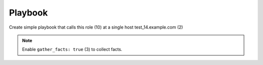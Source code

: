 .. _ug_playbook:

Playbook
========

Create simple playbook that calls this role (10) at a single host test_14.example.com (2)

.. code-block:: sh
   :emphasize-lines: 2,10
   :linenos:

   shell> cat playbook.yml
   - hosts: test_14.example.com
     gather_facts: true
     connection: ssh
     remote_user: admin
     become: true
     become_user: root
     become_method: sudo
     roles:
       - vbotka.freebsd_postinstall

.. note:: Enable ``gather_facts: true`` (3) to collect facts.

.. seealso::
   * For details see `Connection Plugins <https://docs.ansible.com/ansible/latest/plugins/connection.html>`_ (4-5)
   * See also `Understanding Privilege Escalation <https://docs.ansible.com/ansible/latest/user_guide/become.html#understanding-privilege-escalation>`_ (6-8)
